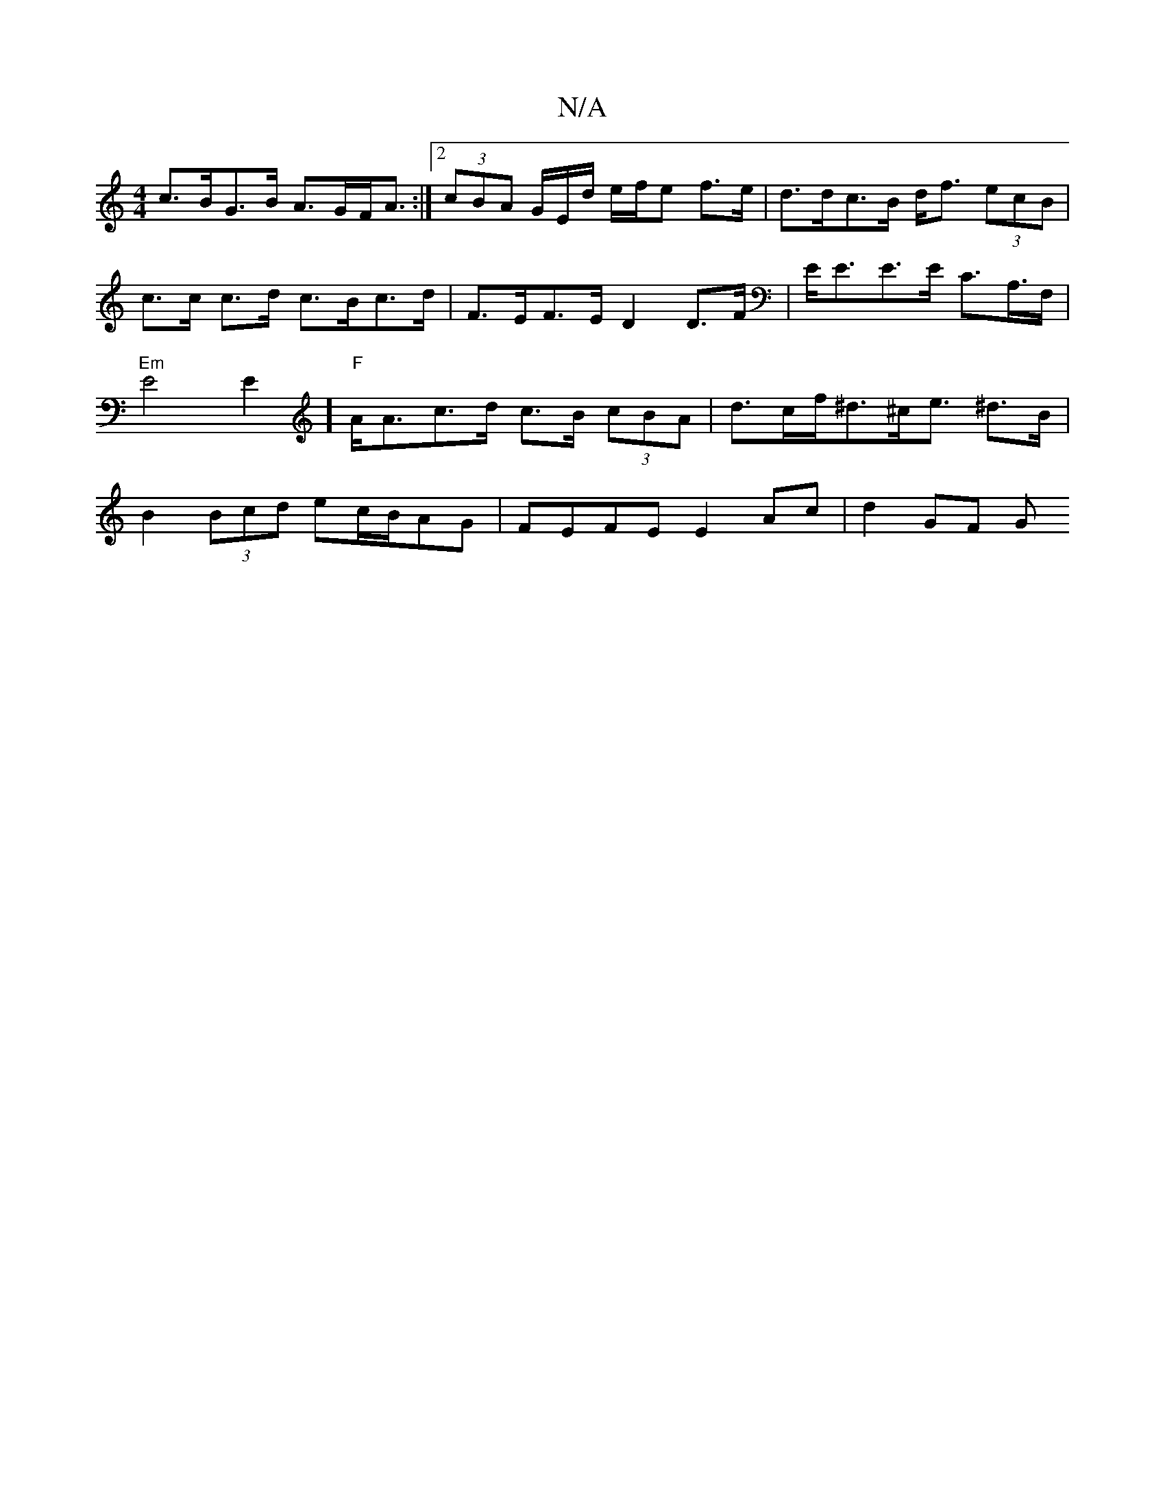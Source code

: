X:1
T:N/A
M:4/4
R:N/A
K:Cmajor
c>BG>B A>GF<A :|[2 (3cBA G/E/d/ e/f/e f>e | d>dc>B d<f (3ecB | c>c c>d c>Bc>d | F>EF>E D2 D>F | E<EE>E C>A,>F,|"Em"E4E2] "F"A<Ac>d c>B (3cBA | d>cf<^d^c<e ^d>B | B2 (3Bcd ec/B/AG | FEFE E2 Ac | d2GF G